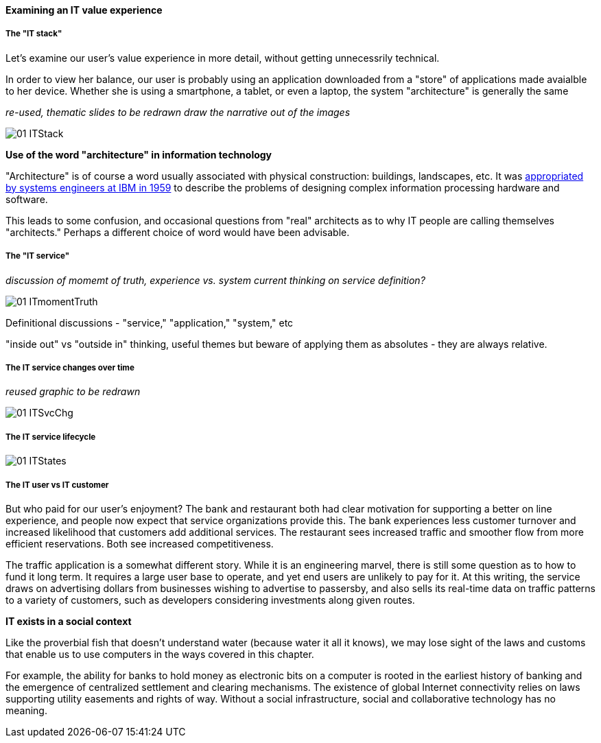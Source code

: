 ==== Examining an IT value experience

===== The "IT stack"

Let's examine our user's value experience in more detail, without getting unnecessrily technical.

In order to view her balance, our user is probably using an application downloaded from a "store" of applications made avaialble to her device. Whether she is using a smartphone, a tablet, or even a laptop, the system "architecture" is generally the same

_re-used, thematic slides to be redrawn_
_draw the narrative out of the images_

image::images/01-ITStack.png[]

****
*Use of the word "architecture" in information technology*

"Architecture" is of course a word usually associated with physical construction: buildings, landscapes, etc. It was https://en.wikipedia.org/wiki/Computer_architecture[appropriated by systems engineers at IBM in 1959] to describe the problems of designing complex information processing hardware and software.

This leads to some confusion, and occasional questions from "real" architects as to why IT people are calling themselves "architects." Perhaps a different choice of word would have been advisable.
****

===== The "IT service"

_discussion of momemt of truth, experience vs. system_
_current thinking on service definition?_

image::images/01-ITmomentTruth.png[]

Definitional discussions - "service," "application," "system," etc

"inside out" vs "outside in" thinking, useful themes but beware of applying them as absolutes - they are always relative.

===== The IT service changes over time
_reused graphic to be redrawn_

image::images/01-ITSvcChg.png[]

===== The IT service lifecycle

image::images/01-ITStates.png[]


===== The IT user vs IT customer

But who paid for our user's enjoyment? The bank and restaurant both had clear motivation for supporting a better on line experience, and people now expect that service organizations provide this. The bank experiences less customer turnover and increased likelihood that customers add additional services. The restaurant sees increased traffic and smoother flow from more efficient reservations. Both see increased competitiveness.

The traffic application is a somewhat different story. While it is an engineering marvel, there is still some question as to how to fund it long term. It requires a large user base to operate, and yet end users are unlikely to pay for it. At this writing, the service draws on advertising dollars from businesses wishing to advertise to passersby, and also sells its real-time data on traffic patterns to a variety of customers, such as developers considering investments along given routes.

****
*IT exists in a social context*

Like the proverbial fish that doesn't understand water (because water it all it knows), we may lose sight of the laws and customs that enable us to use computers in the ways covered in this chapter.

For example, the ability for banks to hold money as electronic bits on a computer is rooted in the earliest history of banking and the emergence of centralized settlement and clearing mechanisms. The existence of global Internet connectivity relies on laws supporting utility easements and rights of way. Without a social infrastructure, social and collaborative technology has no meaning.
****
